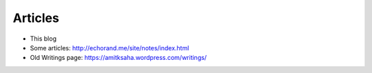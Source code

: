 Articles
========

- This blog
- Some articles: http://echorand.me/site/notes/index.html
- Old Writings page: https://amitksaha.wordpress.com/writings/
